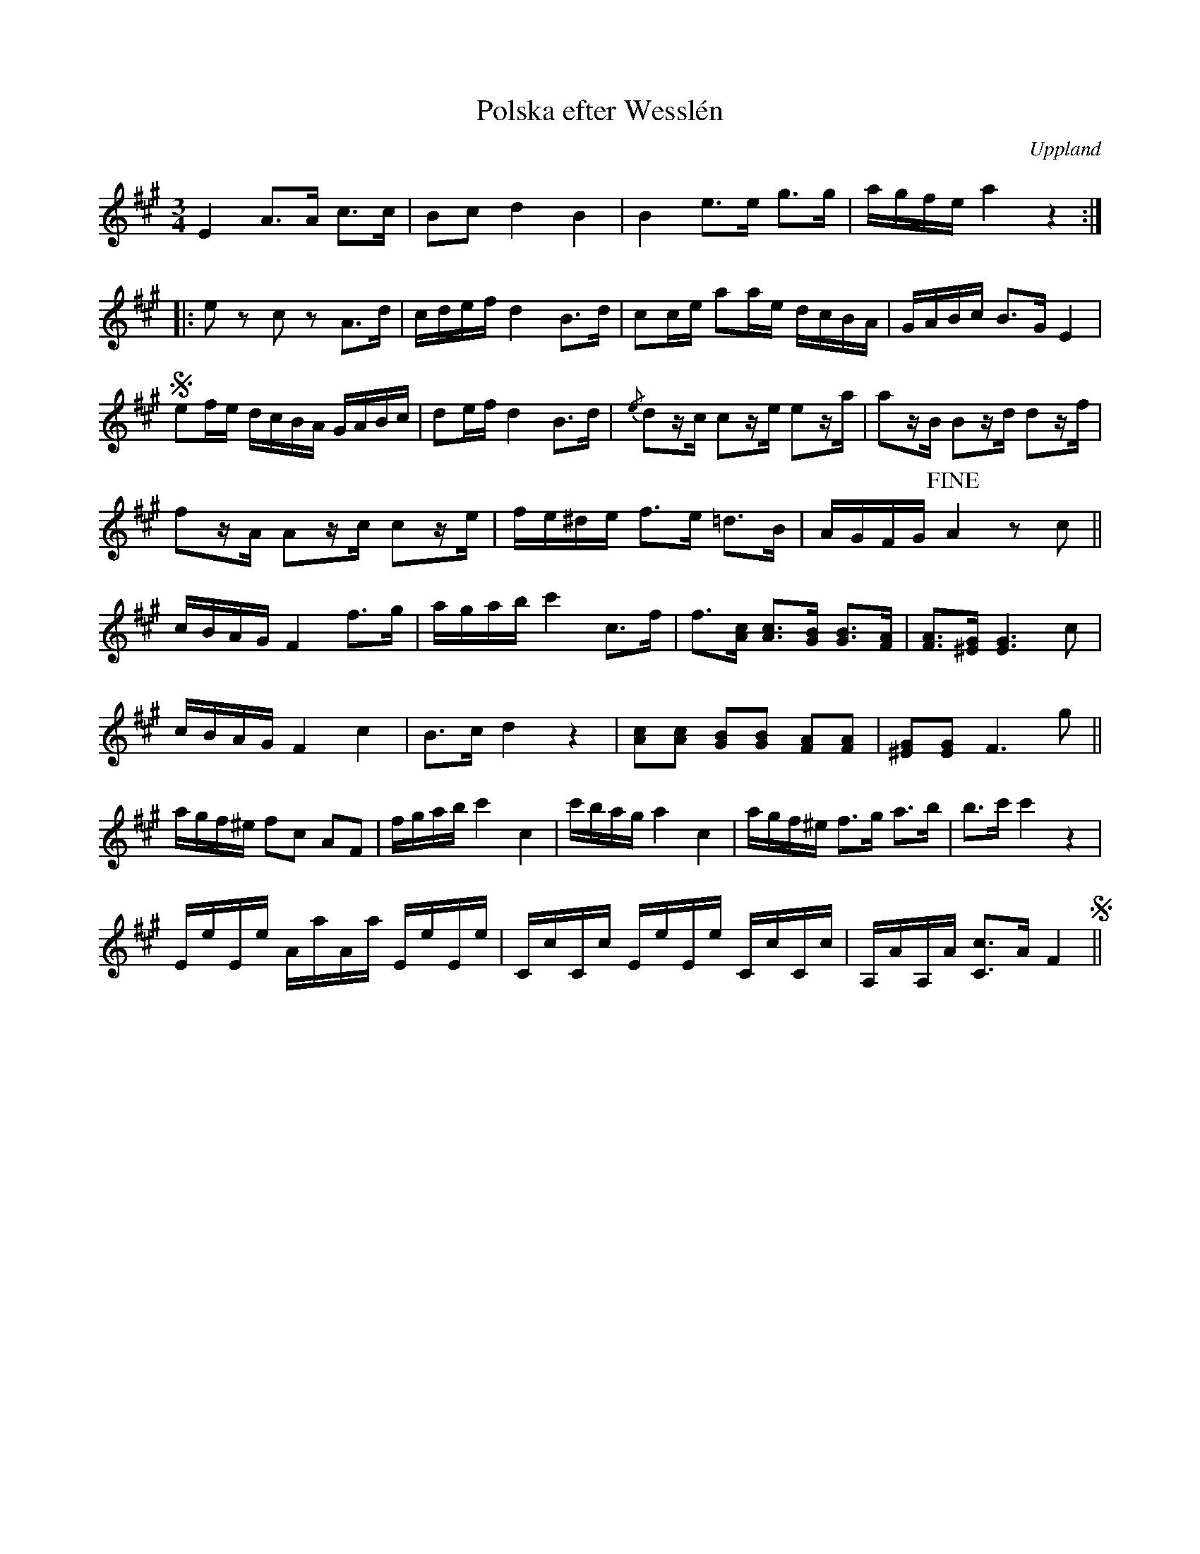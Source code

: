 %%abc-charset utf-8

X:100
%Fil: af BössCalle_0531.pdf
T:Polska efter Wesslén
O:Uppland
R:Polska
N:Ur en notbok som gått i arv i släkten Wesslén ([[Personer/Mats Wesslén]] är organisten i Överlövsta socken som tecknade ned många låtar efter [[Personer/Byss-Kalle]]). Ref. [[Personer/Per-Ulf Allmo]]
Z:Nils L
M:3/4
L:1/16
K:A
E4 A3A c3c | B2c2 d4 B4 | B4 e3e g3g | agfe a4 z4 ::
e2z2 c2z2 A2>d2 | cdef d4 B2>d2 | c2ce a2ae dcBA | GABc B2>G2 E4 | S
e2fe dcBA GABc | d2ef d4 B2>d2 | {/e}d2zc c2ze e2za | a2zB B2zd d2zf |
f2zA A2zc c2ze | fe^de f2>e2 =d2>B2 | AGFG !fine!A4 z2c2 ||
K:F#m
cBAG F4 f2>g2 | agab c'4 c2>f2 | f3[cA] [Ac]3[GB] [GB]3[FA] | [FA]3[^EG] [EG]6 c2 | 
cBAG F4 c4 | B2>c2 d4 z4 | [Ac]2[Ac]2 [GB]2[GB]2 [FA]2[FA]2 | [^EG]2[EG]2 F6 g2 ||
agf^e f2c2 A2F2 | fgab c'4 c4 | c'bag a4 c4 | agf^e f2>g2 a2>b2 | b2>c'2 c'4 z4 | 
EeEe AaAa EeEe | CcCc EeEe CcCc | A,AA,A [Cc]2>A2 F4 S||

